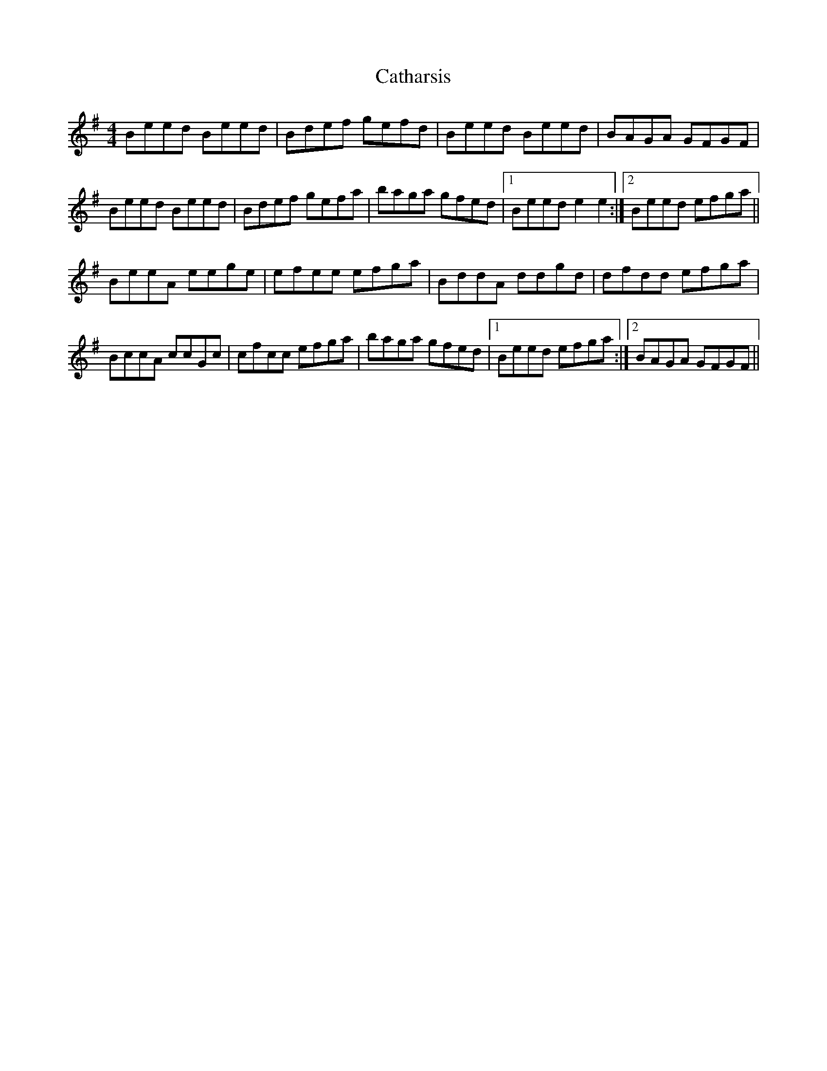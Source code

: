X: 6544
T: Catharsis
R: reel
M: 4/4
K: Eminor
Beed Beed|Bdef gefd|Beed Beed|BAGA GFGF|
Beed Beed|Bdef gefa|baga gfed|1 Beed e2 e2:|2 Beed efga||
BeeA eege|efee efga|BddA ddgd|dfdd efga|
BccA ccGc|cfcc efga|baga gfed|1 Beed efga:|2 BAGA GFGF||

